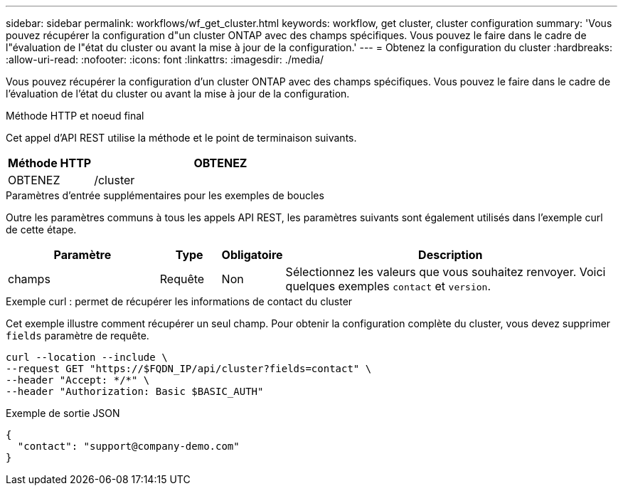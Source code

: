 ---
sidebar: sidebar 
permalink: workflows/wf_get_cluster.html 
keywords: workflow, get cluster, cluster configuration 
summary: 'Vous pouvez récupérer la configuration d"un cluster ONTAP avec des champs spécifiques. Vous pouvez le faire dans le cadre de l"évaluation de l"état du cluster ou avant la mise à jour de la configuration.' 
---
= Obtenez la configuration du cluster
:hardbreaks:
:allow-uri-read: 
:nofooter: 
:icons: font
:linkattrs: 
:imagesdir: ./media/


[role="lead"]
Vous pouvez récupérer la configuration d'un cluster ONTAP avec des champs spécifiques. Vous pouvez le faire dans le cadre de l'évaluation de l'état du cluster ou avant la mise à jour de la configuration.

.Méthode HTTP et noeud final
Cet appel d'API REST utilise la méthode et le point de terminaison suivants.

[cols="25,75"]
|===
| Méthode HTTP | OBTENEZ 


| OBTENEZ | /cluster 
|===
.Paramètres d'entrée supplémentaires pour les exemples de boucles
Outre les paramètres communs à tous les appels API REST, les paramètres suivants sont également utilisés dans l'exemple curl de cette étape.

[cols="25,10,10,55"]
|===
| Paramètre | Type | Obligatoire | Description 


| champs | Requête | Non | Sélectionnez les valeurs que vous souhaitez renvoyer. Voici quelques exemples `contact` et `version`. 
|===
.Exemple curl : permet de récupérer les informations de contact du cluster
Cet exemple illustre comment récupérer un seul champ. Pour obtenir la configuration complète du cluster, vous devez supprimer `fields` paramètre de requête.

[source, curl]
----
curl --location --include \
--request GET "https://$FQDN_IP/api/cluster?fields=contact" \
--header "Accept: */*" \
--header "Authorization: Basic $BASIC_AUTH"
----
.Exemple de sortie JSON
[listing]
----
{
  "contact": "support@company-demo.com"
}
----